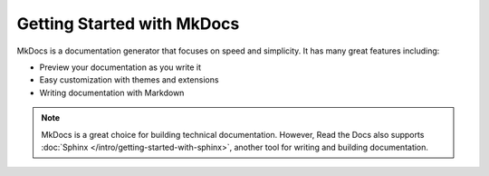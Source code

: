 Getting Started with MkDocs
===========================

.. meta::
   :description lang=en: Get started writing technical documentation with MkDocs and publishing to Read the Docs.


MkDocs is a documentation generator that focuses on speed and simplicity.
It has many great features including:

* Preview your documentation as you write it
* Easy customization with themes and extensions
* Writing documentation with Markdown

.. note::

    MkDocs is a great choice for building technical documentation.
    However, Read the Docs also supports :doc:`Sphinx </intro/getting-started-with-sphinx>`,
    another tool for writing and building documentation.
